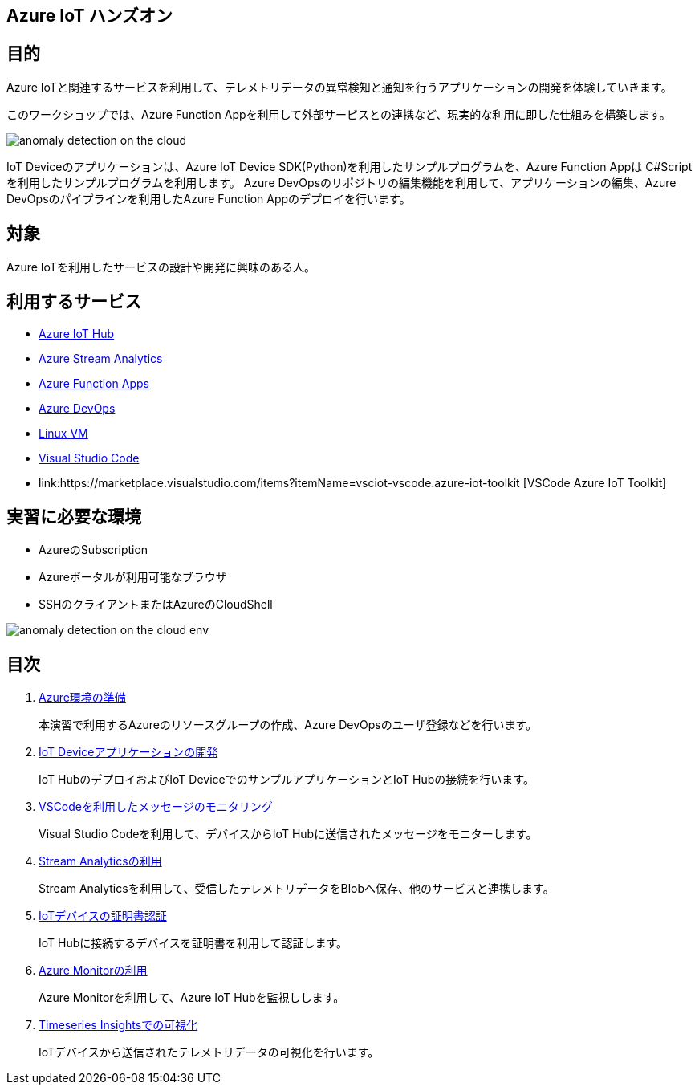
## Azure IoT ハンズオン

## 目的
Azure IoTと関連するサービスを利用して、テレメトリデータの異常検知と通知を行うアプリケーションの開発を体験していきます。

このワークショップでは、Azure Function Appを利用して外部サービスとの連携など、現実的な利用に即した仕組みを構築します。

image::images/anomaly_detection_on_the_cloud.png[]

IoT Deviceのアプリケーションは、Azure IoT Device SDK(Python)を利用したサンプルプログラムを、Azure Function Appは C#Scriptを利用したサンプルプログラムを利用します。
Azure DevOpsのリポジトリの編集機能を利用して、アプリケーションの編集、Azure DevOpsのパイプラインを利用したAzure Function Appのデプロイを行います。


## 対象
Azure IoTを利用したサービスの設計や開発に興味のある人。


## 利用するサービス

* link:https://azure.microsoft.com/ja-jp/services/iot-hub/[Azure IoT Hub]
* link:https://azure.microsoft.com/ja-jp/services/stream-analytics/[Azure Stream Analytics]
* link:https://azure.microsoft.com/ja-jp/services/functions/[Azure Function Apps]
* link:https://azure.microsoft.com/ja-jp/services/devops/[Azure DevOps]
* link:https://azure.microsoft.com/ja-jp/services/virtual-machines/[Linux VM]
* link:https://code.visualstudio.com/[Visual Studio Code]
* link:https://marketplace.visualstudio.com/items?itemName=vsciot-vscode.azure-iot-toolkit [VSCode Azure IoT Toolkit]



## 実習に必要な環境
* AzureのSubscription
* Azureポータルが利用可能なブラウザ
* SSHのクライアントまたはAzureのCloudShell

image::images/anomaly_detection_on_the_cloud_env.png[]

## 目次

. link:prepare_azure.adoc[Azure環境の準備]
+
本演習で利用するAzureのリソースグループの作成、Azure DevOpsのユーザ登録などを行います。

. link:iot_device_app.adoc[IoT Deviceアプリケーションの開発]
+
IoT HubのデプロイおよびIoT DeviceでのサンプルアプリケーションとIoT Hubの接続を行います。

. link:using_vscode.adoc[VSCodeを利用したメッセージのモニタリング]
+
Visual Studio Codeを利用して、デバイスからIoT Hubに送信されたメッセージをモニターします。

. link:asa.adoc[Stream Analyticsの利用]
+
Stream Analyticsを利用して、受信したテレメトリデータをBlobへ保存、他のサービスと連携します。

. link:iot_device_app_ext.adoc[IoTデバイスの証明書認証]
+
IoT Hubに接続するデバイスを証明書を利用して認証します。

. link:monitor_and_alert.adoc[Azure Monitorの利用]
+
Azure Monitorを利用して、Azure IoT Hubを監視しします。

. link:timeseries_insights.adoc[Timeseries Insightsでの可視化]
+
IoTデバイスから送信されたテレメトリデータの可視化を行います。
